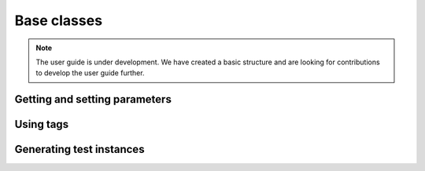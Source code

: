 .. _user_guide_base:

============
Base classes
============

.. note::

    The user guide is under development. We have created a basic
    structure and are looking for contributions to develop the user guide
    further.

Getting and setting parameters
==============================

Using tags
==========


Generating test instances
=========================
